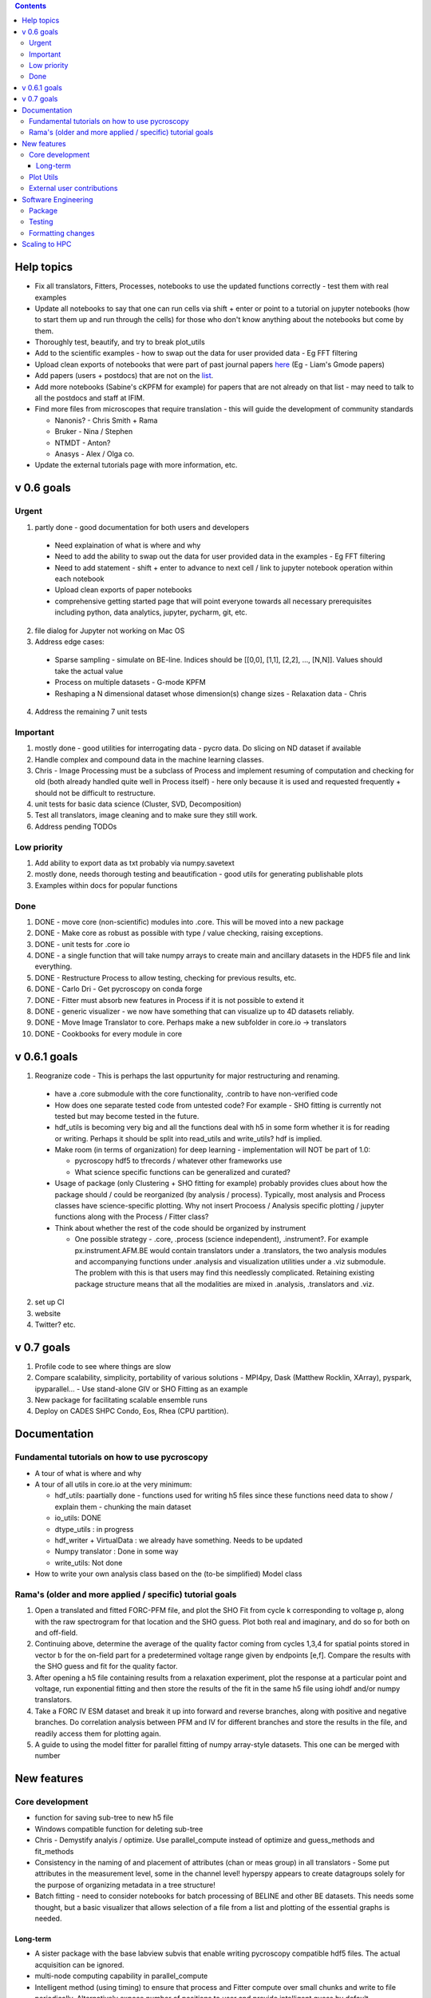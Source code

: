 .. contents::


Help topics
----------------
* Fix all translators, Fitters, Processes, notebooks to use the updated functions correctly - test them with real examples
* Update all notebooks to say that one can run cells via shift + enter or point to a tutorial on jupyter notebooks (how to start them up and run through the cells) for those who don't know anything about the notebooks but come by them.
* Thoroughly test, beautify, and try to break plot_utils
* Add to the scientific examples - how to swap out the data for user provided data - Eg FFT filtering
* Upload clean exports of notebooks that were part of past journal papers `here <https://github.com/pycroscopy/papers>`_ (Eg - Liam's Gmode papers)
* Add papers (users + postdocs) that are not on the `list <https://pycroscopy.github.io/pycroscopy/papers_conferences.html#journal-papers-using-pycroscopy>`_.
* Add more notebooks (Sabine's cKPFM for example) for papers that are not already on that list - may need to talk to all the postdocs and staff at IFIM.
* Find more files from microscopes that require translation - this will guide the development of community standards
  
  * Nanonis? - Chris Smith + Rama
  * Bruker - Nina / Stephen
  * NTMDT - Anton?
  * Anasys - Alex / Olga co.
* Update the external tutorials page with more information, etc.

v 0.6 goals
-----------
Urgent
~~~~~~
1. partly done - good documentation for both users and developers

  * Need explaination of what is where and why
  * Need to add the ability to swap out the data for user provided data in the examples - Eg FFT filtering
  * Need to add statement - shift + enter to advance to next cell / link to jupyter notebook operation within each notebook
  * Upload clean exports of paper notebooks
  * comprehensive getting started page that will point everyone towards all necessary prerequisites including python, data analytics, jupyter, pycharm, git, etc.

2. file dialog for Jupyter not working on Mac OS
3. Address edge cases:

  * Sparse sampling - simulate on BE-line. Indices should be [[0,0], [1,1], [2,2], ..., [N,N]]. Values should take the actual value
  * Process on multiple datasets - G-mode KPFM
  * Reshaping a N dimensional dataset whose dimension(s) change sizes - Relaxation data - Chris
4. Address the remaining 7 unit tests

Important
~~~~~~~~~
1. mostly done - good utilities for interrogating data - pycro data. Do slicing on ND dataset if available
2. Handle complex and compound data in the machine learning classes.
3. Chris - Image Processing must be a subclass of Process and implement resuming of computation and checking for old (both already handled quite well in Process itself) - here only because it is used and requested frequently + should not be difficult to restructure.
4. unit tests for basic data science (Cluster, SVD, Decomposition)
5. Test all translators, image cleaning and to make sure they still work.
6. Address pending TODOs

Low priority
~~~~~~~~~~~~
1. Add ability to export data as txt probably via numpy.savetext
2. mostly done, needs thorough testing and beautification - good utils for generating publishable plots
3. Examples within docs for popular functions

Done
~~~~
1. DONE - move core (non-scientific) modules into .core. This will be moved into a new package
2. DONE - Make core as robust as possible with type / value checking, raising exceptions. 
3. DONE - unit tests for .core io
4. DONE - a single function that will take numpy arrays to create main and ancillary datasets in the HDF5 file and link everything.  
5. DONE - Restructure Process to allow testing, checking for previous results, etc.
6. DONE - Carlo Dri - Get pycroscopy on conda forge
7. DONE - Fitter must absorb new features in Process if it is not possible to extend it
8. DONE - generic visualizer - we now have something that can visualize up to 4D datasets reliably.
9. DONE - Move Image Translator to core. Perhaps make a new subfolder in core.io -> translators
10. DONE - Cookbooks for every module in core

v 0.6.1 goals
-----------
1.  Reogranize code - This is perhaps the last oppurtunity for major restructuring and renaming. 

  * have a .core submodule with the core functionality, .contrib to have non-verified code
  * How does one separate tested code from untested code? For example - SHO fitting is currently not tested but may become tested in the future.
  * hdf_utils is becoming very big and all the functions deal with h5 in some form whether it is for reading or writing. Perhaps it should be split into read_utils and write_utils? hdf is implied.
  * Make room (in terms of organization) for deep learning - implementation will NOT be part of 1.0:
    
    * pycroscopy hdf5 to tfrecords / whatever other frameworks use
    * What science specific functions can be generalized and curated?
  * Usage of package (only Clustering + SHO fitting for example) probably provides clues about how the package should / could be reorganized (by analysis / process). Typically, most analysis and Process classes have science-specific plotting. Why not insert Procoess / Analysis specific plotting / jupyter functions along with the Process / Fitter class? 
  * Think about whether the rest of the code should be organized by instrument
  
    * One possible strategy - .core, .process (science independent), .instrument?. For example px.instrument.AFM.BE would contain translators under a .translators, the two analysis modules and accompanying functions under .analysis and visualization utilities under a .viz submodule. The problem with this is that users may find this needlessly complicated. Retaining existing package structure means that all the modalities are mixed in .analysis, .translators and .viz. 
2. set up CI
3. website 
4. Twitter? etc.

v 0.7 goals
------------
1. Profile code to see where things are slow
2. Compare scalability, simplicity, portability of various solutions - MPI4py, Dask (Matthew Rocklin, XArray), pyspark, ipyparallel... - Use stand-alone GIV or SHO Fitting as an example
3. New package for facilitating scalable ensemble runs
4. Deploy on CADES SHPC Condo, Eos, Rhea (CPU partition).

Documentation
-------------

Fundamental tutorials on how to use pycroscopy
~~~~~~~~~~~~~~~~~~~~~~~~~~~~~~~~~~~~~~~~
* A tour of what is where and why
* A tour of all utils in core.io at the very minimum:
  
  * hdf_utils: paartially done - functions used for writing h5 files since these functions need data to show / explain them - chunking the main dataset
  * io_utils: DONE
  * dtype_utils : in progress
  * hdf_writer + VirtualData : we already have something. Needs to be updated
  * Numpy translator : Done in some way
  * write_utils: Not done
* How to write your own analysis class based on the (to-be simplified) Model class

Rama's (older and more applied / specific) tutorial goals
~~~~~~~~~~~~~~~~~~~~
1. Open a translated and fitted FORC-PFM file, and plot the SHO Fit from cycle k corresponding to voltage p, along with the raw spectrogram for that location and the SHO guess. Plot both real and imaginary, and do so for both on and off-field.
2. Continuing above, determine the average of the quality factor coming from cycles 1,3,4 for spatial points stored in vector b for the on-field part for a predetermined voltage range given by endpoints [e,f]. Compare the results with the SHO guess and fit for the quality factor.
3. After opening a h5 file containing results from a relaxation experiment, plot the response at a particular point and voltage, run exponential fitting and then store the results of the fit in the same h5 file using iohdf and/or numpy translators.
4. Take a FORC IV ESM dataset and break it up into forward and reverse branches, along with positive and negative branches. Do correlation analysis between PFM and IV for different branches and store the results in the file, and readily access them for plotting again.
5. A guide to using the model fitter for parallel fitting of numpy array-style datasets. This one can be merged with number 

New features
------------
Core development
~~~~~~~~~~~~~~~~
* function for saving sub-tree to new h5 file
* Windows compatible function for deleting sub-tree
* Chris - Demystify analyis / optimize. Use parallel_compute instead of optimize and guess_methods and fit_methods
* Consistency in the naming of and placement of attributes (chan or meas group) in all translators - Some put attributes in the measurement level, some in the channel level! hyperspy appears to create datagroups solely for the purpose of organizing metadata in a tree structure! 
* Batch fitting - need to consider notebooks for batch processing of BELINE and other BE datasets. This needs some thought, but a basic visualizer that allows selection of a file from a list and plotting of the essential graphs is needed.

Long-term
^^^^^^^^^
* A sister package with the base labview subvis that enable writing pycroscopy compatible hdf5 files. The actual acquisition can be ignored.
* multi-node computing capability in parallel_compute
* Intelligent method (using timing) to ensure that process and Fitter compute over small chunks and write to file periodically. Alternatively expose number of positions to user and provide intelligent guess by default
* Consider developing a generic curve fitting class a la `hyperspy <http://nbviewer.jupyter.org/github/hyperspy/hyperspy-demos/blob/master/Fitting_tutorial.ipynb>`_

Plot Utils
~~~~~~~~~
* ensure most of these functions result in publication-ready plots (good proportions, font sizes, etc.)
* one round of testing
* plot_histograms - not used frequently. Still needs to be fixed

External user contributions
~~~~~~~~~~~~~~~~~~~~~~~~~~~
* Sabine Neumeyer's cKPFM code
* Incorporate sliding FFT into pycroscopy - Rama
* Create an IR analysis notebook - Suhas should have something written in IF Drive
* Li Xin classification code - Li Xin
* Ondrej Dyck’s atom finding code – written well but needs to work on images with different kinds of atoms
* Nina Wisinger’s processing code (Tselev) – in progress
* Port everything from IFIM Matlab -> Python translation exercises
* Iaroslav Gaponenko's Distort correct code from - https://github.com/paruch-group/distortcorrect.

Software Engineering
--------------------

Package
~~~~~~~
* Add requirements.txt

Testing
~~~~~~~
* Use https://docs.pytest.org/en/latest/ instead of nose (nose is no longer maintained)
*	Write test code for scientific functions in addition to just core
*	Longer tests using data (real or generated) for the workflow tests

Formatting changes
~~~~~~~~~~~~~~~~~~
*	Fix remaining PEP8 problems
*	Ensure code and documentation is standardized

Scaling to HPC
-------------------
We have two kinds of large computational jobs and one kind of large I/O job:

* I/O - reading and writing large amounts of data:

  * MPI clearly works with very high performance parallel read and write
  * Dask also works but performance is a question. Look at NERSC (Matthew Rocklin et al.)
  * Spark / HDFS requires investigation - Apparently does not work well with HDF5 files
   
* Computation:

  1. Machine learning and Statistics
   
    * Use custom algorithms developed for BEAM - NO one is willing to salvage code
   
      * Advantage - Optimized (and tested) for various HPC environments
      * Disadvantages:

        * Need to integarate non-python code
        * We only have a handful of these. NOT future compatible
            
    * OR continue using a single FAT node for these jobs
            
      * Advantages:
            
        * No optimization required
        * Continue using the same scikit learn packages
      * Disadvantage - Is not optimized for HPC
         
    * OR use pbdR / write pbdPy (wrappers around pbdR)
        
      * Advantages:
            
        * Already optimized / mature project
        * In-house project (good support) 
      * Disadvantages:
            
        * Dependant on pbdR for implementing new algorithms
            
  2. Embarrasingly parallel analysis / processing. Can be scaled using:
   
    * Dask - An inplace replacement of multiprocessing will work on laptops and clusters. More elegant and easier to write and maintain compared to MPI at the cost of efficiency
            
      * simple dask netcdf example: http://matthewrocklin.com/blog/work/2016/02/26/dask-distributed-part-3
    * MPI - Need alternatives to Optimize / Process classes - Best efficiency but a pain to implement
    * Spark?
    * ipyParallel?
